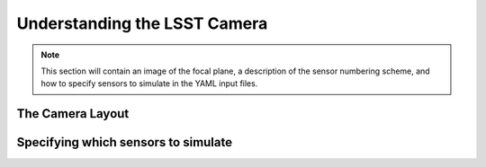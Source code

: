 ===============================
Understanding the LSST Camera
===============================

.. note::

    This section will contain an image of the focal plane, a description of the sensor numbering scheme, and how to specify sensors to simulate in the YAML input files.

The Camera Layout
-----------------

.. image:: img/FP_layout.png

Specifying which sensors to simulate
------------------------------------


